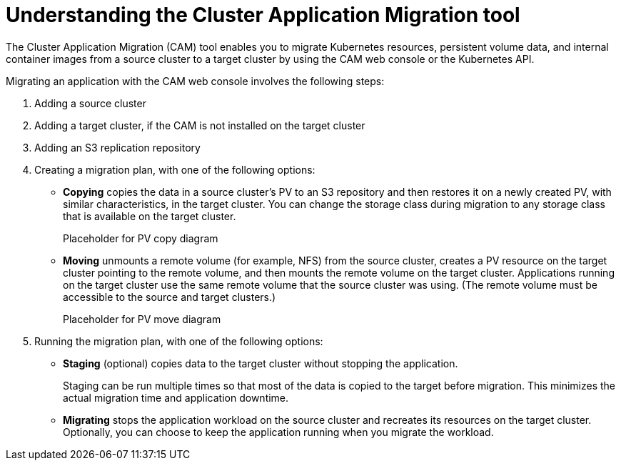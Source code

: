 // Module included in the following assemblies:
//
// migration/migrating_openshift_3_to_4/migrating-openshift-3-to-4.adoc
[id='migration-understanding-cam_{context}']
= Understanding the Cluster Application Migration tool

The Cluster Application Migration (CAM) tool enables you to migrate Kubernetes resources, persistent volume data, and internal container images from a source cluster to a target cluster by using the CAM web console or the Kubernetes API.

Migrating an application with the CAM web console involves the following steps:

. Adding a source cluster
. Adding a target cluster, if the CAM is not installed on the target cluster
. Adding an S3 replication repository
. Creating a migration plan, with one of the following options:

* *Copying* copies the data in a source cluster's PV to an S3 repository and then restores it on a newly created PV, with similar characteristics, in the target cluster. You can change the storage class during migration to any storage class that is available on the target cluster.
+
Placeholder for PV copy diagram

* *Moving* unmounts a remote volume (for example, NFS) from the source cluster, creates a PV resource on the target cluster pointing to the remote volume, and then mounts the remote volume on the target cluster. Applications running on the target cluster use the same remote volume that the source cluster was using. (The remote volume must be accessible to the source and target clusters.)
+
Placeholder for PV move diagram

. Running the migration plan, with one of the following options:

* *Staging* (optional) copies data to the target cluster without stopping the application.
+
Staging can be run multiple times so that most of the data is copied to the target before migration. This minimizes the actual migration time and application downtime.

* *Migrating* stops the application workload on the source cluster and recreates its resources on the target cluster. Optionally, you can choose to keep the application running when you migrate the workload.
